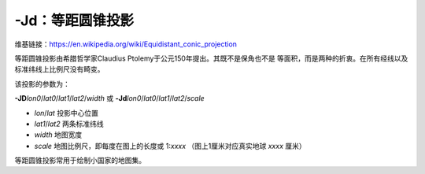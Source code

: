 -Jd：等距圆锥投影
=================

维基链接：https://en.wikipedia.org/wiki/Equidistant_conic_projection

等距圆锥投影由希腊哲学家Claudius Ptolemy于公元150年提出。其既不是保角也不是
等面积，而是两种的折衷。在所有经线以及标准纬线上比例尺没有畸变。

该投影的参数为：

**-JD**\ *lon0*/*lat0*/*lat1*/*lat2*/*width*
或
**-Jd**\ *lon0*/*lat0*/*lat1*/*lat2*/*scale*

- *lon*/*lat* 投影中心位置
- *lat1*/*lat2* 两条标准纬线
- *width* 地图宽度
- *scale* 地图比例尺，即每度在图上的长度或 1:*xxxx* （图上1厘米对应真实地球 *xxxx* 厘米）

等距圆锥投影常用于绘制小国家的地图集。

.. gmtplot::
    :caption: 等距圆锥地图投影
    :width: 85%

    gmt begin GMT_equidistant_conic pdf,png
    gmt set FORMAT_GEO_MAP ddd:mm:ssF MAP_GRID_CROSS_SIZE_PRIMARY 0.15c
    gmt coast -R-88/-70/18/24 -JD-79/21/19/23/12c -Bag -Di -N1/thick,red -Glightgreen -Wthinnest
    gmt end

